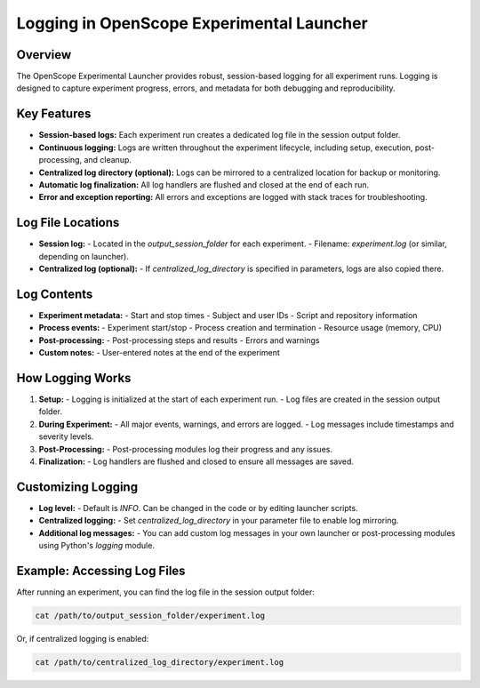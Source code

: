 Logging in OpenScope Experimental Launcher
=========================================

Overview
--------

The OpenScope Experimental Launcher provides robust, session-based logging for all experiment runs. Logging is designed to capture experiment progress, errors, and metadata for both debugging and reproducibility.

Key Features
------------

- **Session-based logs:** Each experiment run creates a dedicated log file in the session output folder.
- **Continuous logging:** Logs are written throughout the experiment lifecycle, including setup, execution, post-processing, and cleanup.
- **Centralized log directory (optional):** Logs can be mirrored to a centralized location for backup or monitoring.
- **Automatic log finalization:** All log handlers are flushed and closed at the end of each run.
- **Error and exception reporting:** All errors and exceptions are logged with stack traces for troubleshooting.

Log File Locations
------------------

- **Session log:**
  - Located in the `output_session_folder` for each experiment.
  - Filename: `experiment.log` (or similar, depending on launcher).
- **Centralized log (optional):**
  - If `centralized_log_directory` is specified in parameters, logs are also copied there.

Log Contents
------------

- **Experiment metadata:**
  - Start and stop times
  - Subject and user IDs
  - Script and repository information
- **Process events:**
  - Experiment start/stop
  - Process creation and termination
  - Resource usage (memory, CPU)
- **Post-processing:**
  - Post-processing steps and results
  - Errors and warnings
- **Custom notes:**
  - User-entered notes at the end of the experiment

How Logging Works
-----------------

1. **Setup:**
   - Logging is initialized at the start of each experiment run.
   - Log files are created in the session output folder.
2. **During Experiment:**
   - All major events, warnings, and errors are logged.
   - Log messages include timestamps and severity levels.
3. **Post-Processing:**
   - Post-processing modules log their progress and any issues.
4. **Finalization:**
   - Log handlers are flushed and closed to ensure all messages are saved.

Customizing Logging
-------------------

- **Log level:**
  - Default is `INFO`. Can be changed in the code or by editing launcher scripts.
- **Centralized logging:**
  - Set `centralized_log_directory` in your parameter file to enable log mirroring.
- **Additional log messages:**
  - You can add custom log messages in your own launcher or post-processing modules using Python's `logging` module.

Example: Accessing Log Files
----------------------------

After running an experiment, you can find the log file in the session output folder:

.. code-block:: bash

   cat /path/to/output_session_folder/experiment.log

Or, if centralized logging is enabled:

.. code-block:: bash

   cat /path/to/centralized_log_directory/experiment.log